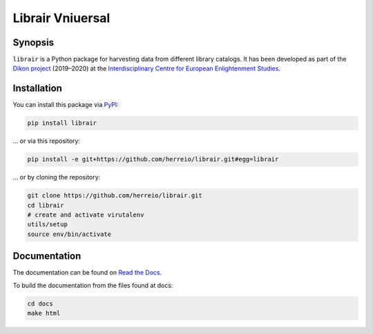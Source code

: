 .. role:: shell(code)
   :language: shell

Librair Vniuersal
=================

Synopsis
--------

``librair`` is a Python package for harvesting data from different library catalogs. It has been developed as part of the `Dikon project <https://dikon.izea.uni-halle.de/>`_ (2019–2020) at the `Interdisciplinary Centre for European Enlightenment Studies <https://www.izea.uni-halle.de/>`_.

Installation
------------

You can install this package via `PyPI <https://pypi.org/project/librair/>`_:

.. code-block:: shell

    pip install librair

... or via this repository:

.. code-block:: shell

    pip install -e git+https://github.com/herreio/librair.git#egg=librair

... or by cloning the repository:

.. code-block:: shell

    git clone https://github.com/herreio/librair.git
    cd librair
    # create and activate virutalenv
    utils/setup
    source env/bin/activate


Documentation
-------------

The documentation can be found on `Read the Docs <https://librair.readthedocs.io/>`_.

To build the documentation from the files found at docs:

.. code-block:: shell

    cd docs
    make html
